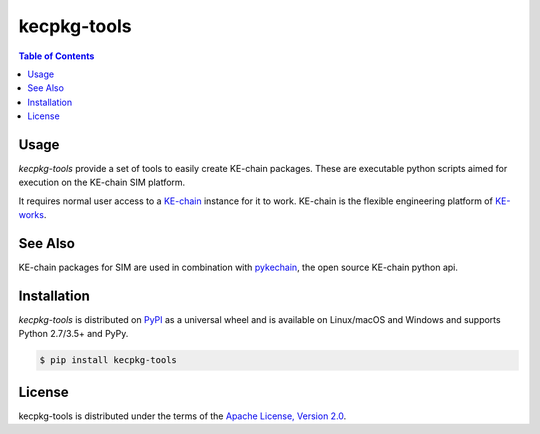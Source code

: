 kecpkg-tools
============

.. image:: https://img.shields.io/pypi/v/kecpkg-tools.svg
    :target: https://pypi.python.org/pypi/kecpkg-tools
    :alt: Version

.. image:: https://img.shields.io/pypi/pyversions/kecpkg-tools.svg
    :target: https://pypi.python.org/pypi/kecpkg-tools
    :alt: Supported Python Versions

.. image:: https://travis-ci.org/KE-works/kecpkg-tools.svg?branch=master
    :target: https://travis-ci.org/KE-works/kecpkg-tools
    :alt: Build Status

.. image:: https://badges.gitter.im/KE-works/pykechain.svg
   :alt: Join the chat at https://gitter.im/KE-works/pykechain
   :target: https://gitter.im/KE-works/pykechain?utm_source=badge&utm_medium=badge&utm_campaign=pr-badge&utm_content=badge

.. contents:: **Table of Contents**
    :backlinks: none

Usage
-----

`kecpkg-tools` provide a set of tools to easily create KE-chain packages. These
are executable python scripts aimed for execution on the KE-chain SIM platform.

It requires normal user access to a `KE-chain <http://www.ke-chain.com>`__ instance for it to work.
KE-chain is the flexible engineering platform of `KE-works <http://www.ke-works.com>`__.

See Also
--------

KE-chain packages for SIM are used in combination with `pykechain <https://github.com/KE-works/pykechain>`__,
the open source KE-chain python api.

Installation
------------

`kecpkg-tools` is distributed on `PyPI <https://pypi.org>`_ as a universal
wheel and is available on Linux/macOS and Windows and supports
Python 2.7/3.5+ and PyPy.

.. code-block:: bash

    $ pip install kecpkg-tools

License
-------

kecpkg-tools is distributed under the terms of the
`Apache License, Version 2.0 <https://choosealicense.com/licenses/apache-2.0>`_.
